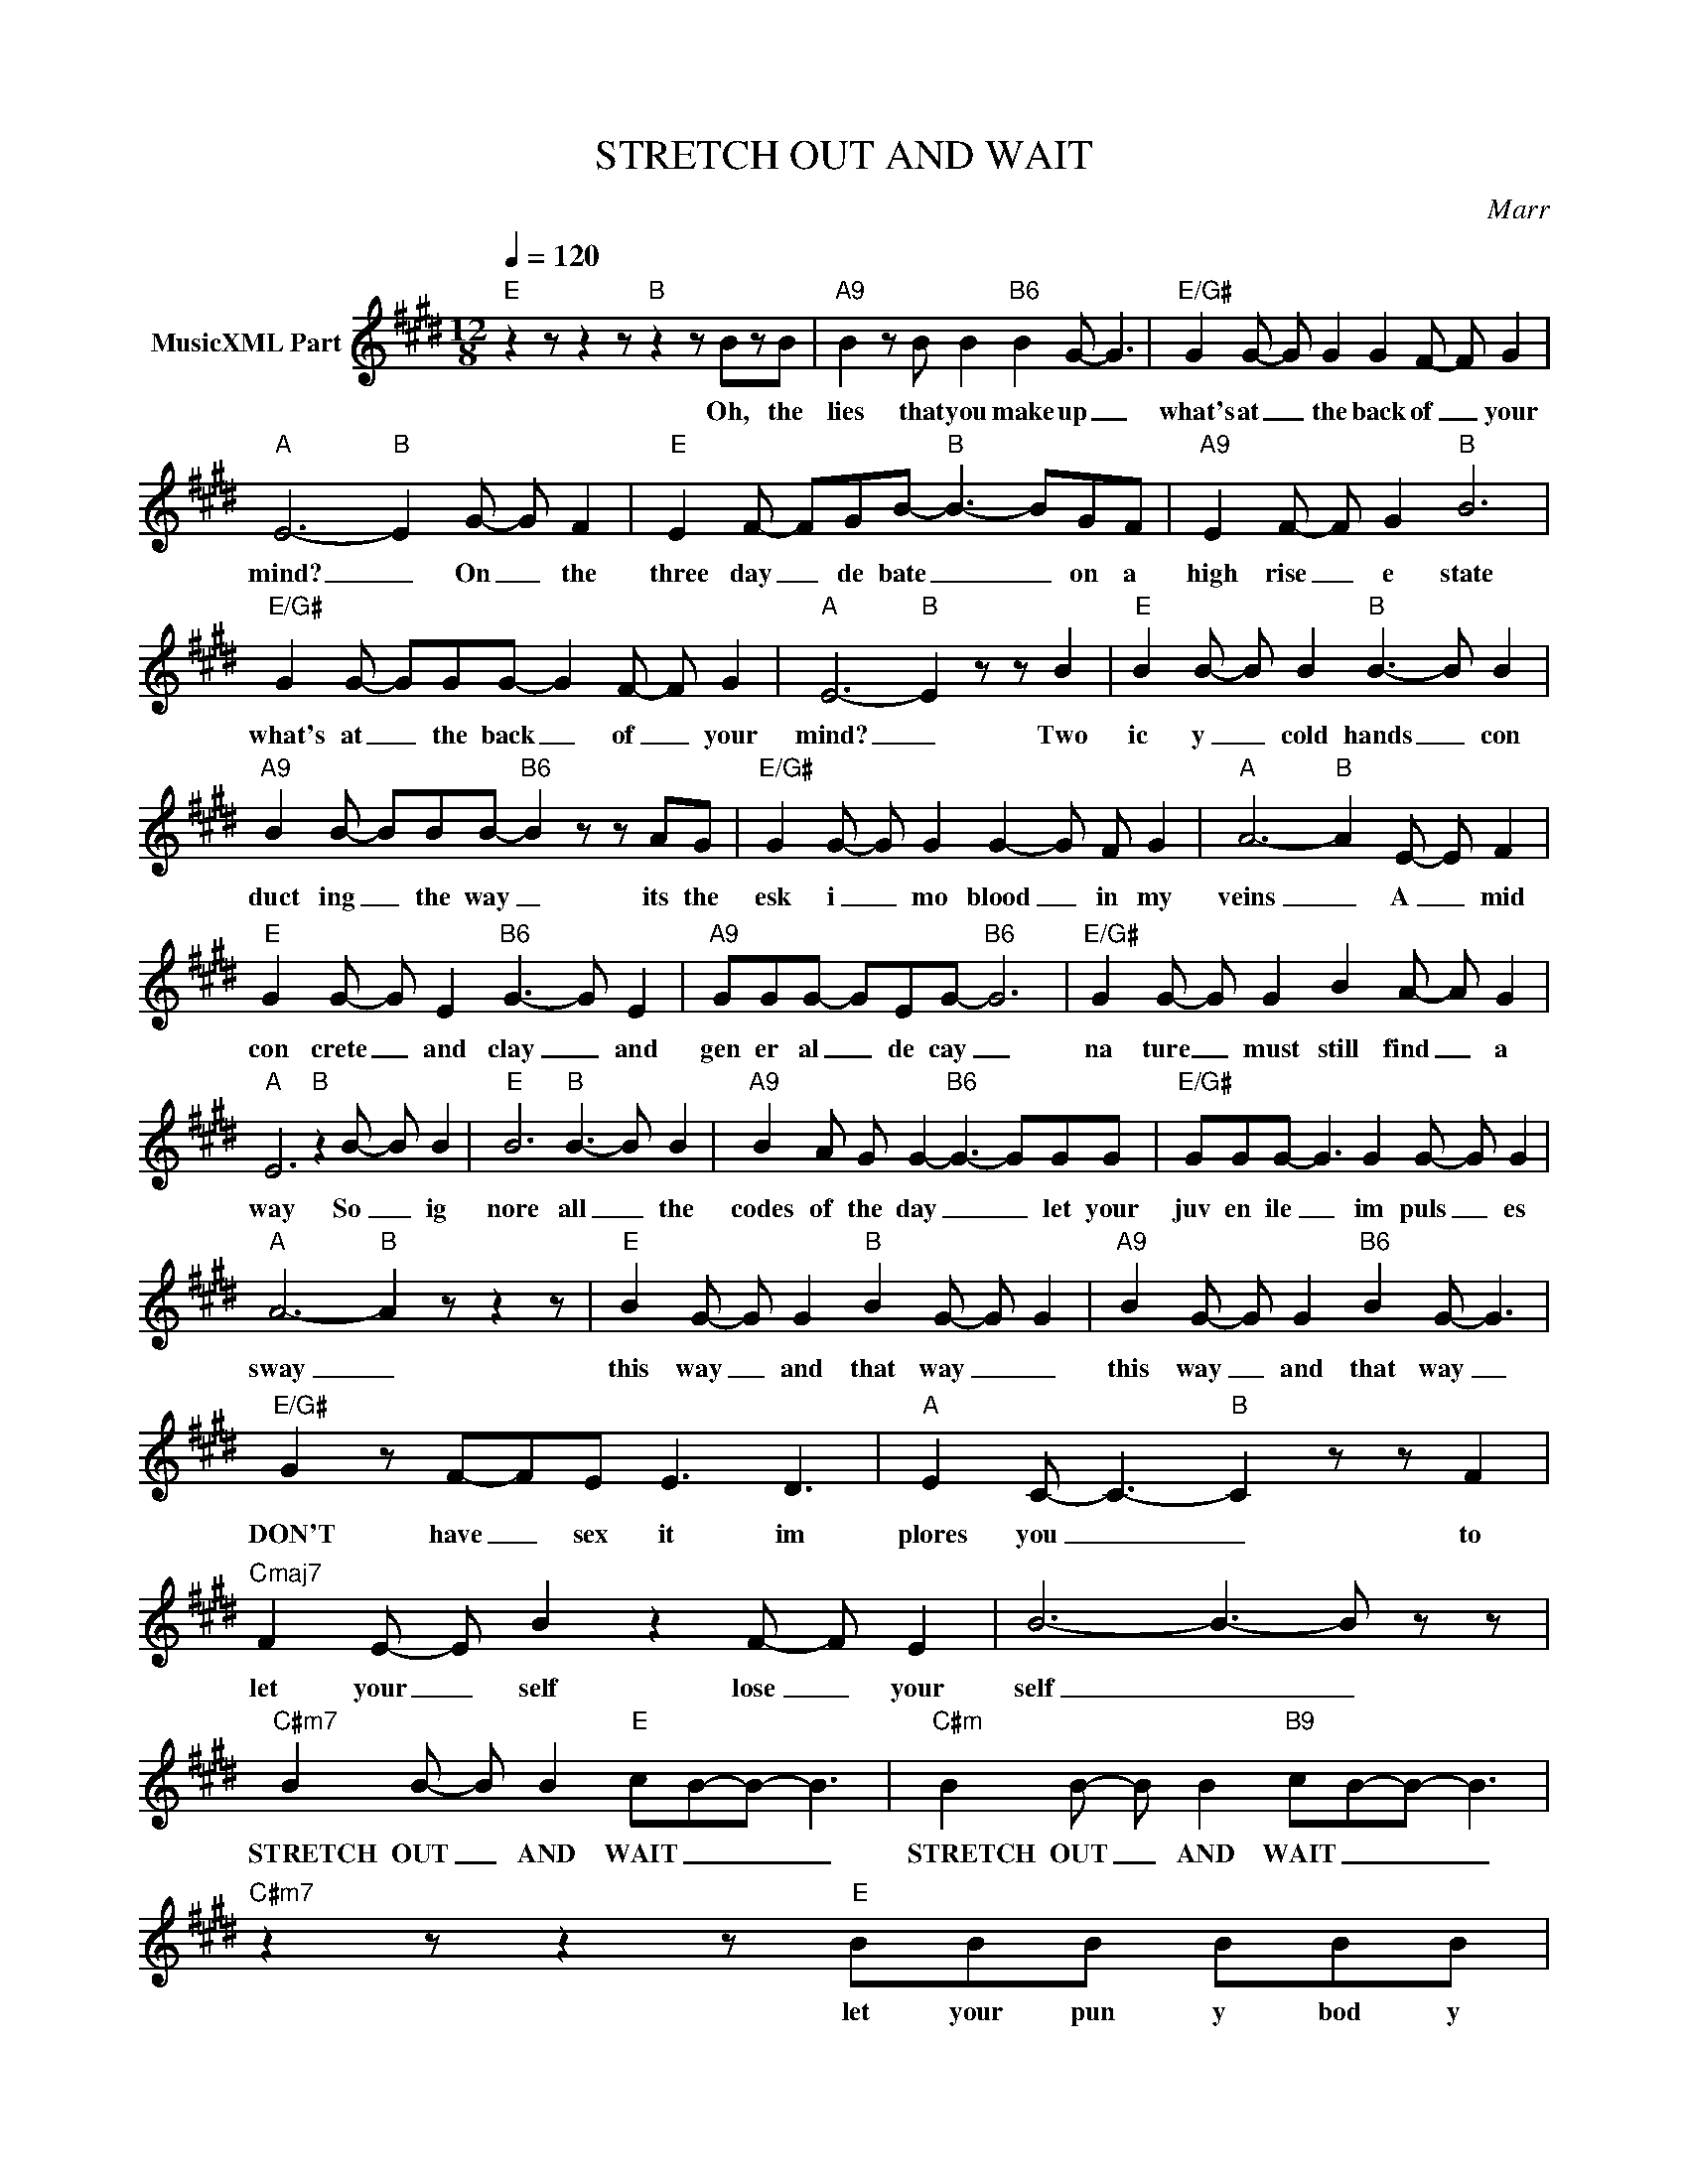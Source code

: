 X:1
T:STRETCH OUT AND WAIT
C:Marr
Z:All Rights Reserved
L:1/8
Q:1/4=120
M:12/8
K:E
V:1 treble nm="MusicXML Part"
%%MIDI program 0
V:1
"E" z2 z z2 z"B" z2 z BzB |"A9" B2 z B B2"B6" B2 G- G3 |"E/G#" G2 G- G G2 G2 F- F G2 | %3
w: Oh, the|lies that you make up _|what's at _ the back of _ your|
"A" E6-"B" E2 G- G F2 |"E" E2 F- FGB-"B" B3- BGF |"A9" E2 F- F G2"B" B6 | %6
w: mind? _ On _ the|three day _ de bate _ _ on a|high rise _ e state|
"E/G#" G2 G- GGG- G2 F- F G2 |"A" E6-"B" E2 z z B2 |"E" B2 B- B B2"B" B3- B B2 | %9
w: what's at _ the back _ of _ your|mind? _ Two|ic y _ cold hands _ con|
"A9" B2 B- BBB-"B6" B2 z z AG |"E/G#" G2 G- G G2 G2- G F G2 |"A" A6-"B" A2 E- E F2 | %12
w: duct ing _ the way _ its the|esk i _ mo blood _ in my|veins _ A _ mid|
"E" G2 G- G E2"B6" G3- G E2 |"A9" GGG- GEG-"B6" G6 |"E/G#" G2 G- G G2 B2 A- A G2 | %15
w: con crete _ and clay _ and|gen er al _ de cay _|na ture _ must still find _ a|
"A" E6"B" z2 B- B B2 |"E" B6"B" B3- B B2 |"A9" B2 A G G2-"B6" G3- GGG |"E/G#" GGG- G3 G2 G- G G2 | %19
w: way So _ ig|nore all _ the|codes of the day _ _ let your|juv en ile _ im puls _ es|
"A" A6-"B" A2 z z2 z |"E" B2 G- G G2"B" B2 G- G G2 |"A9" B2 G- G G2"B6" B2 G- G3 | %22
w: sway _|this way _ and that way _ _|this way _ and that way _|
"E/G#" G2 z F-FE E3 D3 |"A" E2 C- C3-"B" C2 z z F2 |"Cmaj7" F2 E- E B2 z2 F- F E2 | B6- B3- B z z | %26
w: DON'T have _ sex it im|plores you _ _ to|let your _ self lose _ your|self _ _|
"C#m7" B2 B- B B2"E" cB-B- B3 |"C#m" B2 B- B B2"B9" cB-B- B3 |"C#m7" z2 z z2 z"E" BBB BBB | %29
w: STRETCH OUT _ AND WAIT _ _ _|STRETCH OUT _ AND WAIT _ _ _|let your pun y bod y|
"A" B2 A- A3"B" G3 F- E2 |"A" E3/2EE/- E E2"B" B,6 | z2 G- G G2-"F#/D#" G<G-G- G G2 | %32
w: lie down _ lie down _|as we lie _ you say|as _ we _ lie _ _ you|
"F#/A#" G3- G z z"E9" z2 z z2 z |"F#m" B2 B- B B2"C#m" c2 B- B B2 |"E" cB-B- B3"C#m" B2 B- B B2 | %35
w: say _|STRETCH OUT _ AND STRETCH OUT _ AND|WAIT _ _ _ STRETCH OUT _ AND|
"B" cB-B- B3"C#m7" z2 z z2 z |"E" BBB BBB"A" B2 A- A3 |"B" G3 F- E2"A" E3/2EE/- E E2 | %38
w: WAIT _ _ _|let your pun y bod y lie down _|lie down _ as we lie _ you|
 B,6"B9" z2 z z2 z | z2 z z GG"C#m" G6 | G2 G A G2"F#9" F3- F F2 | E D2- D"A"zE B,6 | %42
w: say|Will the world|end in the nite time? _ (I|real ly _ don't know)|
"B6" z2 z z2 z z2 z B,GG |"C#m" G6 G2 G A G2 |"F#9" F3- F F2 E D2- D"A"zE | B,6"B6" z2 z z2 z | %46
w: Or will the|world end in the day|time? _ (I real ly _ don't|know)|
 z2 z FGF"C#m" GFG- G3 | GFF G A2"F#" G3 F3 | E3 D3-"A" D2 E- E3 | B,6"B6" z2 z z2 z | %50
w: and is there an y point _|ev er _ hav ing child ren?|(Oh, I _ don't _|know)|
 z2 z z EE"F#" G2 F- F z z | z2 F- F F2"A" A2 A- A A2 |"B" G3- G G2"E" B2 B- B B2 | %53
w: What I do know _|is _ we're here and _ its|now _ so STRETCH OUT _ AND|
"B" BG-G- G3"A9" B2 B- B B2 |"B6" B- G2- GBB"E/G#" BAG- G3 | GFE- E3"A" EDC- C- B,2- | %56
w: WAIT _ _ _ STRETCH OUT _ AND|WAIT _ _ There is no de bate _|no de bate _ no de bate _ _|
"B" B,2 z z2 z"E" G2 G- G G2 |"B" G2 G- G E2"A9" G2 G- G G2- |"B6" G2 z z GG"E/G#" GGG- G z z | %59
w: _ How Can _ you|con scious _ ly con tem _ plate|_ When there's no de bate _|
 GFG FGF"A" GB-B- B3 |"B" F2 G- G G2"E" G B2- B3- |"B9" G6-"A9" G2 z z2 z | %62
w: NO DE BATE _ _ _ _ _ _ _|STRETCH OUT _ AND WAIT _ _|_ _|
"B" G2 G- G G2"E/G#" G6- | G6-"A" A3 z2 z |"B6" G2 G- G G2"E" G B2- B3- |"B" G6"A9" G B2- B3- | %66
w: STRETCH OUT _ AND WAIT|_ _|STRETCH OUT _ AND WAIT _ _|_ WAIT _ _|
"B6" G6"E" GB-B- B3- |"B6" G6"A9" G B2- B3- |"B6" G6"E" GB-B- B3- |"B6" G6"A9" z2 z z2 z | %70
w: _ WAIT _ _ _|_ WAIT _ _|_ WAIT _ _ _|_|
"B6" z2 z z2 z"C#m7" [CEG]6 | [CEG]3- [CEG] z z"F#9" [^A,CF]6 | %72
w: ||
"F#" [^A,CF]3- [^A,CF] z z"Am9" [=A,=CEB]6- | [A,CEB]6 |] %74
w: ||

